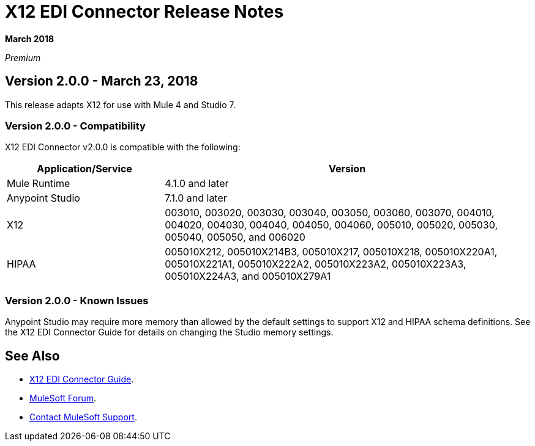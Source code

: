 = X12 EDI Connector Release Notes

*March 2018*

_Premium_

== Version 2.0.0 - March 23, 2018

This release adapts X12 for use with Mule 4 and Studio 7.

=== Version 2.0.0 - Compatibility

X12 EDI Connector v2.0.0 is compatible with the following:

[%header,cols="30a,70a"]
|===
|Application/Service |Version
|Mule Runtime |4.1.0 and later
|Anypoint Studio |7.1.0 and later
|X12 |003010, 003020, 003030, 003040, 003050, 003060, 003070, 004010, 004020, 004030, 004040, 004050, 004060, 005010, 005020, 005030, 005040, 005050, and 006020
|HIPAA |005010X212, 005010X214B3, 005010X217, 005010X218, 005010X220A1, 005010X221A1, 005010X222A2, 005010X223A2, 005010X223A3, 005010X224A3, and 005010X279A1
|===

=== Version 2.0.0 - Known Issues

Anypoint Studio may require more memory than allowed by the default settings to support X12 and HIPAA schema definitions. See the X12 EDI Connector Guide for details on changing the Studio memory settings.

== See Also

* link:/connectors/x12-edi-connector[X12 EDI Connector Guide].
* https://forums.mulesoft.com[MuleSoft Forum].
* https://support.mulesoft.com[Contact MuleSoft Support].
